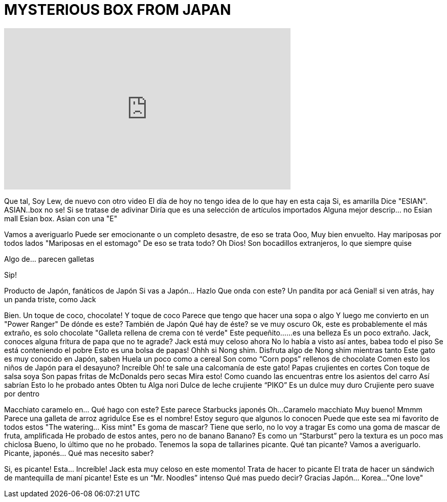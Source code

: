 = MYSTERIOUS BOX FROM JAPAN
:published_at: 2016-07-14
:hp-alt-title: MYSTERIOUS BOX FROM JAPAN
:hp-image: https://i.ytimg.com/vi/blT3knwVMUw/maxresdefault.jpg


++++
<iframe width="560" height="315" src="https://www.youtube.com/embed/blT3knwVMUw?rel=0" frameborder="0" allow="autoplay; encrypted-media" allowfullscreen></iframe>
++++

Que tal, Soy Lew, de nuevo con otro video
El día de hoy no tengo idea de lo que hay en esta caja
Si, es amarilla
Dice &quot;ESIAN&quot;.
ASIAN..box no se!
Si se tratase de adivinar
Diría que es una selección de artículos importados
Alguna mejor descrip... no
Esian mall
Esian box. Asian con una &quot;E&quot;
 
Vamos a averiguarlo
Puede ser emocionante o un completo desastre, de eso se trata
Ooo, Muy bien envuelto. Hay mariposas por todos lados
&quot;Mariposas en el estomago&quot;
De eso se trata todo?
Oh Dios!
Son bocadillos extranjeros, lo que siempre quise
 
 
Algo de... parecen galletas
 
Sip!
 
 
Producto de Japón, fanáticos de Japón
Si vas a Japón... Hazlo
Que onda con este? Un pandita por acá
Genial! si ven atrás, hay un panda triste, como Jack
 
Bien. Un toque de coco, chocolate!
Y toque de coco
Parece que tengo que hacer una sopa o algo
Y luego me convierto en un &quot;Power Ranger&quot;
De dónde es este?
También de Japón
Qué hay de éste? se ve muy oscuro
Ok, este es probablemente el más extraño, es solo chocolate
&quot;Galleta rellena de crema con té verde&quot;
Este pequeñito...
...es una belleza
Es un poco extraño.
Jack, conoces alguna fritura de papa que no te agrade?
Jack está muy celoso ahora
No lo había a visto así antes, babea todo el piso
Se está conteniendo el pobre
Esto es una bolsa de papas!
Ohhh si
Nong shim.
Disfruta algo de Nong shim mientras tanto
Este gato es muy conocido en Japón, saben
Huela un poco como a cereal
Son como “Corn pops” rellenos de chocolate
Comen esto los niños de Japón para el desayuno? Increíble
Oh! te sale una calcomanía de este gato!
Papas crujientes en cortes
Con toque de salsa soya
Son papas fritas de McDonalds pero secas
Mira esto!
Como cuando las encuentras entre los asientos del carro
Así sabrían
Esto lo he probado antes
Obten tu Alga nori
Dulce de leche crujiente “PIKO”
Es un dulce muy duro
Crujiente pero suave por dentro
 
Macchiato caramelo en…
Qué hago con este?
Este parece Starbucks japonés
Oh...
Caramelo macchiato
Muy bueno!
Mmmm
Parece una galleta de arroz agridulce
Ese es el nombre! Estoy seguro que algunos lo conocen
Puede que este sea mi favorito de todos estos
&quot;The watering... Kiss mint&quot;
Es goma de mascar? Tiene que serlo, no lo voy a tragar
Es como una goma de mascar de fruta, amplificada
He probado de estos antes, pero no de banano
Banano?
Es como un “Starburst” pero la textura es un poco mas chiclosa
Bueno, lo último que no he probado.
Tenemos la sopa de tallarines picante.
Qué tan picante? Vamos a averiguarlo.
Picante, japonés…
Qué mas necesito saber?
 
Si, es picante!
Esta…
Increíble!
Jack esta muy celoso en este momento!
Trata de hacer to picante
El trata de hacer un sándwich de mantequilla de maní picante!
Este es un “Mr. Noodles” intenso
Qué mas puedo decir? Gracias Japón…
Korea...
&quot;One love&quot;